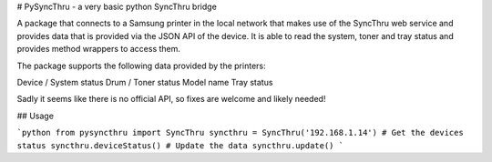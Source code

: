 # PySyncThru - a very basic python SyncThru bridge

A package that connects to a Samsung printer in the local network that
makes use of the SyncThru web service and provides data
that is provided via the JSON API of the device.
It is able to read the system, toner and tray status and provides method 
wrappers to access them.

The package supports the following data provided by the printers:

Device / System status
Drum / Toner status
Model name
Tray status

Sadly it seems like there is no official API, so fixes are welcome and likely 
needed!

## Usage

```python
from pysyncthru import SyncThru
syncthru = SyncThru('192.168.1.14')
# Get the devices status
syncthru.deviceStatus()
# Update the data
syncthru.update()
```


